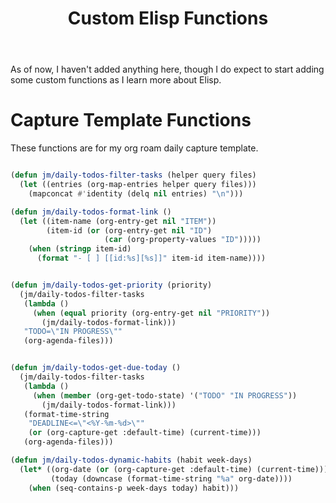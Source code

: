 #+TITLE: Custom Elisp Functions

As of now, I haven't added anything here, though I do expect to start adding some custom functions as I learn more about Elisp.

* Capture Template Functions

These functions are for my org roam daily capture template. 

#+begin_src emacs-lisp

(defun jm/daily-todos-filter-tasks (helper query files)
  (let ((entries (org-map-entries helper query files)))
    (mapconcat #'identity (delq nil entries) "\n")))

(defun jm/daily-todos-format-link ()
  (let ((item-name (org-entry-get nil "ITEM"))
        (item-id (or (org-entry-get nil "ID")
                     (car (org-property-values "ID")))))
    (when (stringp item-id)
      (format "- [ ] [[id:%s][%s]]" item-id item-name))))


(defun jm/daily-todos-get-priority (priority)
  (jm/daily-todos-filter-tasks
   (lambda ()
     (when (equal priority (org-entry-get nil "PRIORITY"))
       (jm/daily-todos-format-link)))
   "TODO=\"IN PROGRESS\""
   (org-agenda-files)))


(defun jm/daily-todos-get-due-today ()
  (jm/daily-todos-filter-tasks
   (lambda ()
     (when (member (org-get-todo-state) '("TODO" "IN PROGRESS"))
       (jm/daily-todos-format-link)))
   (format-time-string
    "DEADLINE<=\"<%Y-%m-%d>\""
    (or (org-capture-get :default-time) (current-time)))
   (org-agenda-files)))

(defun jm/daily-todos-dynamic-habits (habit week-days)
  (let* ((org-date (or (org-capture-get :default-time) (current-time)))
         (today (downcase (format-time-string "%a" org-date))))
    (when (seq-contains-p week-days today) habit)))
#+end_src

